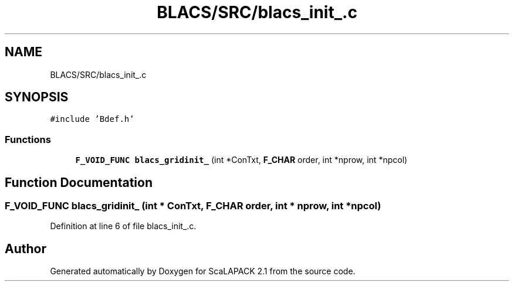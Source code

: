 .TH "BLACS/SRC/blacs_init_.c" 3 "Sat Nov 16 2019" "Version 2.1" "ScaLAPACK 2.1" \" -*- nroff -*-
.ad l
.nh
.SH NAME
BLACS/SRC/blacs_init_.c
.SH SYNOPSIS
.br
.PP
\fC#include 'Bdef\&.h'\fP
.br

.SS "Functions"

.in +1c
.ti -1c
.RI "\fBF_VOID_FUNC\fP \fBblacs_gridinit_\fP (int *ConTxt, \fBF_CHAR\fP order, int *nprow, int *npcol)"
.br
.in -1c
.SH "Function Documentation"
.PP 
.SS "\fBF_VOID_FUNC\fP blacs_gridinit_ (int * ConTxt, \fBF_CHAR\fP order, int * nprow, int * npcol)"

.PP
Definition at line 6 of file blacs_init_\&.c\&.
.SH "Author"
.PP 
Generated automatically by Doxygen for ScaLAPACK 2\&.1 from the source code\&.
